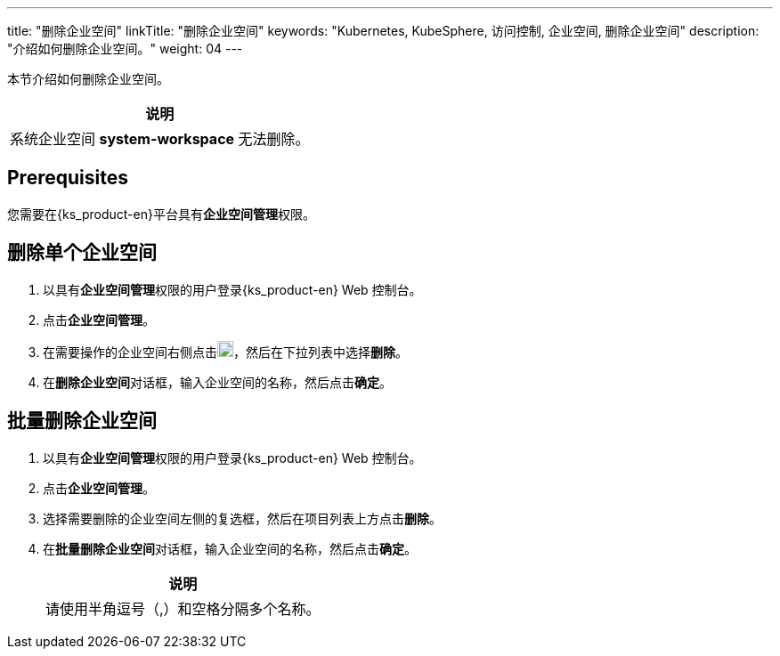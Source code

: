 ---
title: "删除企业空间"
linkTitle: "删除企业空间"
keywords: "Kubernetes, KubeSphere, 访问控制, 企业空间, 删除企业空间"
description: "介绍如何删除企业空间。"
weight: 04
---

:ks_permission: **企业空间管理**


本节介绍如何删除企业空间。

//note
[.admon.note,cols="a"]
|===
|说明

|
系统企业空间 **system-workspace** 无法删除。

|===


== Prerequisites

您需要在{ks_product-en}平台具有pass:a,q[{ks_permission}]权限。


== 删除单个企业空间

. 以具有pass:a,q[{ks_permission}]权限的用户登录{ks_product-en} Web 控制台。
. 点击**企业空间管理**。
. 在需要操作的企业空间右侧点击image:/images/ks-qkcp/zh/icons/more.svg[more,18,18]，然后在下拉列表中选择**删除**。
. 在**删除企业空间**对话框，输入企业空间的名称，然后点击**确定**。


== 批量删除企业空间
. 以具有pass:a,q[{ks_permission}]权限的用户登录{ks_product-en} Web 控制台。
. 点击**企业空间管理**。
. 选择需要删除的企业空间左侧的复选框，然后在项目列表上方点击**删除**。
. 在**批量删除企业空间**对话框，输入企业空间的名称，然后点击**确定**。
+
[.admon.note,cols="a"]
|===
|说明

|
请使⽤半⻆逗号（,）和空格分隔多个名称。

|===
